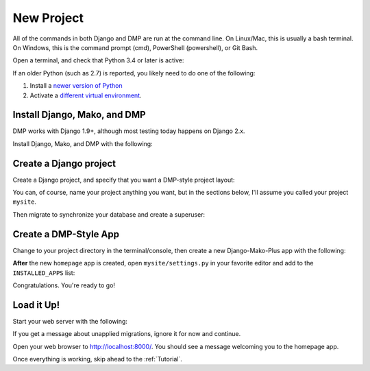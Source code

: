 New Project
======================

All of the commands in both Django and DMP are run at the command line. On Linux/Mac, this is usually a bash terminal. On Windows, this is the command prompt (cmd), PowerShell (powershell), or Git Bash.

Open a terminal, and check that Python 3.4 or later is active:

.. tabs::

   .. group-tab:: Linux/Mac

        .. code:: bash

            python3 --version

   .. group-tab:: Windows

        .. code:: powershell

            python --version

If an older Python (such as 2.7) is reported, you likely need to do one of the following:

1. Install a `newer version of Python <https://www.python.org/downloads/>`_
2. Activate a `different virtual environment <https://docs.python.org/3/tutorial/venv.html>`_.


Install Django, Mako, and DMP
----------------------------------

DMP works with Django 1.9+, although most testing today happens on Django 2.x.

Install Django, Mako, and DMP with the following:

.. tabs::

   .. group-tab:: Linux/Mac

        .. code:: bash

            pip3 install --upgrade django-mako-plus

   .. group-tab:: Windows

        .. code:: powershell

            pip install --upgrade django-mako-plus



Create a Django project
----------------------------------

Create a Django project, and specify that you want a DMP-style project layout:

.. tabs::

   .. group-tab:: Linux/Mac

        .. code:: bash

            python3 -m django_mako_plus dmp_startproject mysite

   .. group-tab:: Windows

        .. code:: powershell

            python -m django_mako_plus dmp_startproject mysite

You can, of course, name your project anything you want, but in the sections below, I'll assume you called your project ``mysite``.

Then migrate to synchronize your database and create a superuser:

.. tabs::

   .. group-tab:: Linux/Mac

        .. code:: bash

            cd mysite
            python3 manage.py migrate
            python3 manage.py createsuperuser

   .. group-tab:: Windows

        .. code:: powershell

            cd mysite
            python manage.py migrate
            python manage.py createsuperuser


Create a DMP-Style App
----------------------------------

Change to your project directory in the terminal/console, then create a new Django-Mako-Plus app with the following:

.. tabs::

   .. group-tab:: Linux/Mac

        .. code:: bash

            python3 manage.py dmp_startapp homepage

   .. group-tab:: Windows

        .. code:: powershell

            python manage.py dmp_startapp homepage

**After** the new ``homepage`` app is created, open ``mysite/settings.py`` in your favorite editor and add to the ``INSTALLED_APPS`` list:

.. tabs::

   .. group-tab:: Linux/Mac

        .. code:: bash

            INSTALLED_APPS = [
                ...
                'homepage',
            ]

   .. group-tab:: Windows

        .. code:: powershell

            INSTALLED_APPS = [
                ...
                'homepage',
            ]


Congratulations. You're ready to go!

Load it Up!
----------------------------------

Start your web server with the following:

.. tabs::

   .. group-tab:: Linux/Mac

        .. code:: bash

            python3 manage.py runserver

   .. group-tab:: Windows

        .. code:: powershell

            python manage.py runserver


If you get a message about unapplied migrations, ignore it for now and continue.

Open your web browser to http://localhost:8000/. You should see a message welcoming you to the homepage app.

Once everything is working, skip ahead to the :ref:`Tutorial`.
